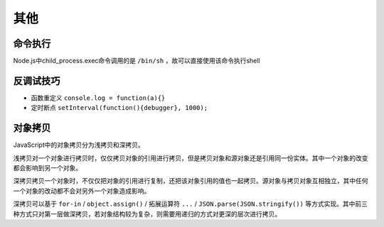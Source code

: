 其他
========================================

命令执行
----------------------------------------
Node.js中child_process.exec命令调用的是 ``/bin/sh`` ，故可以直接使用该命令执行shell

反调试技巧
----------------------------------------
- 函数重定义 ``console.log = function(a){}``
- 定时断点 ``setInterval(function(){debugger}, 1000);``

对象拷贝
----------------------------------------
JavaScript中的对象拷贝分为浅拷贝和深拷贝。

浅拷贝对一个对象进行拷贝时，仅仅拷贝对象的引用进行拷贝，但是拷贝对象和源对象还是引用同一份实体。其中一个对象的改变都会影响到另一个对象。

深拷贝拷贝一个对象时，不仅仅把对象的引用进行复制，还把该对象引用的值也一起拷贝。源对象与拷贝对象互相独立，其中任何一个对象的改动都不会对另外一个对象造成影响。

深拷贝可以基于 ``for-in`` / ``object.assign()`` / 拓展运算符 ``...`` / ``JSON.parse(JSON.stringify())`` 等方式实现。其中前三种方式只对第一层做深拷贝，若对象结构较为复杂，则需要用递归的方式对更深的层次进行拷贝。

